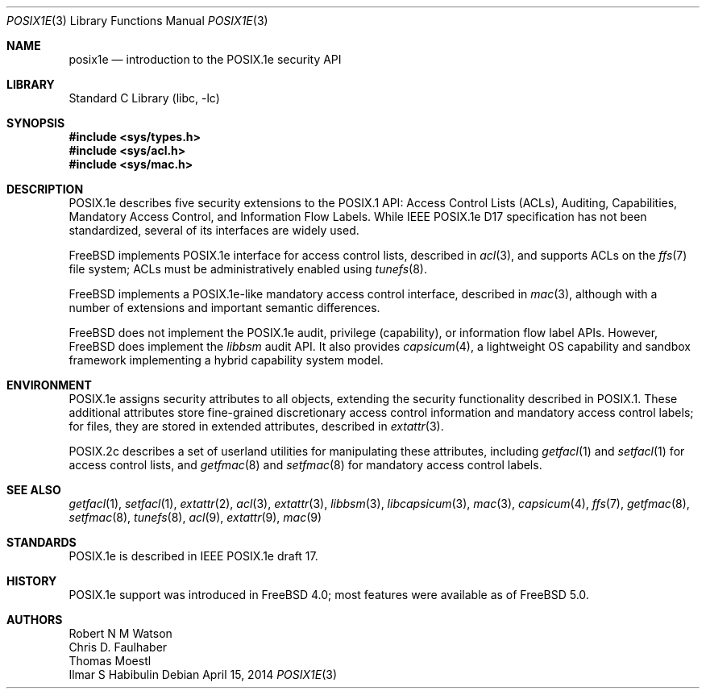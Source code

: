 .\"-
.\" Copyright (c) 2000, 2009 Robert N. M. Watson
.\" All rights reserved.
.\"
.\" Redistribution and use in source and binary forms, with or without
.\" modification, are permitted provided that the following conditions
.\" are met:
.\" 1. Redistributions of source code must retain the above copyright
.\"    notice, this list of conditions and the following disclaimer.
.\" 2. Redistributions in binary form must reproduce the above copyright
.\"    notice, this list of conditions and the following disclaimer in the
.\"    documentation and/or other materials provided with the distribution.
.\"
.\" THIS SOFTWARE IS PROVIDED BY THE AUTHOR AND CONTRIBUTORS ``AS IS'' AND
.\" ANY EXPRESS OR IMPLIED WARRANTIES, INCLUDING, BUT NOT LIMITED TO, THE
.\" IMPLIED WARRANTIES OF MERCHANTABILITY AND FITNESS FOR A PARTICULAR PURPOSE
.\" ARE DISCLAIMED.  IN NO EVENT SHALL THE AUTHOR OR CONTRIBUTORS BE LIABLE
.\" FOR ANY DIRECT, INDIRECT, INCIDENTAL, SPECIAL, EXEMPLARY, OR CONSEQUENTIAL
.\" DAMAGES (INCLUDING, BUT NOT LIMITED TO, PROCUREMENT OF SUBSTITUTE GOODS
.\" OR SERVICES; LOSS OF USE, DATA, OR PROFITS; OR BUSINESS INTERRUPTION)
.\" HOWEVER CAUSED AND ON ANY THEORY OF LIABILITY, WHETHER IN CONTRACT, STRICT
.\" LIABILITY, OR TORT (INCLUDING NEGLIGENCE OR OTHERWISE) ARISING IN ANY WAY
.\" OUT OF THE USE OF THIS SOFTWARE, EVEN IF ADVISED OF THE POSSIBILITY OF
.\" SUCH DAMAGE.
.\"
.\" $FreeBSD$
.\"
.Dd April 15, 2014
.Dt POSIX1E 3
.Os
.Sh NAME
.Nm posix1e
.Nd introduction to the POSIX.1e security API
.Sh LIBRARY
.Lb libc
.Sh SYNOPSIS
.In sys/types.h
.In sys/acl.h
.In sys/mac.h
.Sh DESCRIPTION
POSIX.1e describes five security extensions to the POSIX.1 API: Access
Control Lists (ACLs), Auditing, Capabilities, Mandatory Access Control, and
Information Flow Labels.
While IEEE POSIX.1e D17 specification has not been standardized, several of
its interfaces are widely used.
.Pp
.Fx
implements POSIX.1e interface for access control lists, described in
.Xr acl 3 ,
and supports ACLs on the
.Xr ffs 7
file system; ACLs must be administratively enabled using
.Xr tunefs 8 .
.Pp
.Fx
implements a POSIX.1e-like mandatory access control interface, described in
.Xr mac 3 ,
although with a number of extensions and important semantic differences.
.Pp
.Fx
does not implement the POSIX.1e audit, privilege (capability), or information
flow label APIs.
However,
.Fx
does implement the
.Xr libbsm
audit API.
It also provides
.Xr capsicum 4 ,
a lightweight OS capability and sandbox framework implementing a
hybrid capability system model.
.Sh ENVIRONMENT
POSIX.1e assigns security attributes to all objects, extending the security
functionality described in POSIX.1.
These additional attributes store fine-grained discretionary access control
information and mandatory access control labels; for files, they are stored
in extended attributes, described in
.Xr extattr 3 .
.Pp
POSIX.2c describes
a set of userland utilities for manipulating these attributes, including
.Xr getfacl 1
and
.Xr setfacl 1
for access control lists, and
.Xr getfmac 8
and
.Xr setfmac 8
for mandatory access control labels.
.Sh SEE ALSO
.Xr getfacl 1 ,
.Xr setfacl 1 ,
.Xr extattr 2 ,
.Xr acl 3 ,
.Xr extattr 3 ,
.Xr libbsm 3 ,
.Xr libcapsicum 3 ,
.Xr mac 3 ,
.Xr capsicum 4 ,
.Xr ffs 7 ,
.Xr getfmac 8 ,
.Xr setfmac 8 ,
.Xr tunefs 8 ,
.Xr acl 9 ,
.Xr extattr 9 ,
.Xr mac 9
.Sh STANDARDS
POSIX.1e is described in IEEE POSIX.1e draft 17.
.Sh HISTORY
POSIX.1e support was introduced in
.Fx 4.0 ;
most features were available as of
.Fx 5.0 .
.Sh AUTHORS
.An Robert N M Watson
.An Chris D. Faulhaber
.An Thomas Moestl
.An Ilmar S Habibulin
